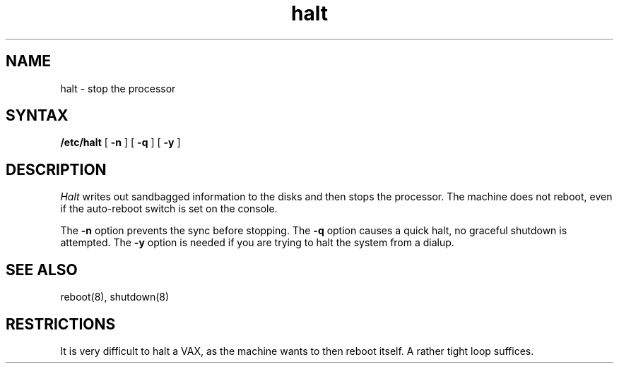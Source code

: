 .TH halt 8
.SH NAME
halt \- stop the processor
.SH SYNTAX
.B /etc/halt
[
.B \-n
]
[
.B \-q
]
[
.B \-y
]
.SH DESCRIPTION
.I Halt
writes out sandbagged information to the disks and then stops
the processor.  The machine does not reboot, even if the auto-reboot
switch is set on the console.
.PP
The
.B \-n
option prevents the sync before stopping.  The
.B \-q
option causes a quick halt, no graceful shutdown is attempted.  The
.B \-y
option is needed if you are trying to halt the system from a dialup.
.SH SEE ALSO
reboot(8), shutdown(8)
.SH RESTRICTIONS
It is very difficult to halt a VAX, as the machine wants to then
reboot itself.  A rather tight loop suffices.
